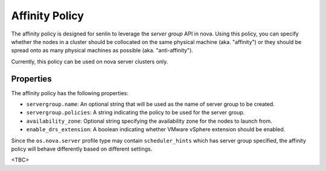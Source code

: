 ..
  Licensed under the Apache License, Version 2.0 (the "License"); you may
  not use this file except in compliance with the License. You may obtain
  a copy of the License at

          http://www.apache.org/licenses/LICENSE-2.0

  Unless required by applicable law or agreed to in writing, software
  distributed under the License is distributed on an "AS IS" BASIS, WITHOUT
  WARRANTIES OR CONDITIONS OF ANY KIND, either express or implied. See the
  License for the specific language governing permissions and limitations
  under the License.


===============
Affinity Policy
===============

The affinity policy is designed for senlin to leverage the *server group* API
in nova. Using this policy, you can specify whether the nodes in a cluster
should be collocated on the same physical machine (aka. "affinity") or they
should be spread onto as many physical machines as possible (aka.
"anti-affinity").

Currently, this policy can be used on nova server clusters only.

Properties
~~~~~~~~~~

The affinity policy has the following properties:

- ``servergroup.name``: An optional string that will be used as the name of
  server group to be created.
- ``servergroup.policies``: A string indicating the policy to be used for
  the server group.
- ``availability_zone``: Optional string specifying the availability zone for
  the nodes to launch from.
- ``enable_drs_extension``: A boolean indicating whether VMware vSphere
  extension should be enabled.

Since the ``os.nova.server`` profile type may contain ``scheduler_hints``
which has server group specified, the affinity policy will behave differently
based on different settings.

<TBC>

